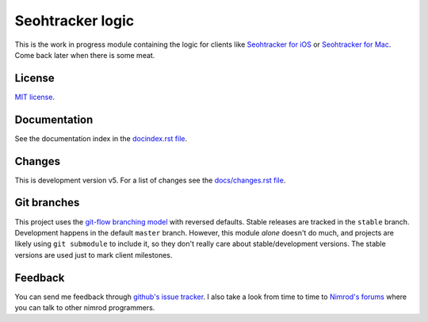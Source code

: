 =================
Seohtracker logic
=================

This is the work in progress module containing the logic for clients like
`Seohtracker for iOS <https://github.com/gradha/seohtracker-ios>`_ or
`Seohtracker for Mac <https://github.com/gradha/seohtracker-mac>`_. Come back
later when there is some meat.


License
=======

`MIT license <LICENSE.rst>`_.


Documentation
=============

See the documentation index in the `docindex.rst file <docindex.rst>`_.

Changes
=======

This is development version v5. For a list of changes see the `docs/changes.rst
file <docs/changes.rst>`_.


Git branches
============

This project uses the `git-flow branching model
<https://github.com/nvie/gitflow>`_ with reversed defaults. Stable releases are
tracked in the ``stable`` branch. Development happens in the default ``master``
branch. However, this module *alone* doesn't do much, and projects are likely
using ``git submodule`` to include it, so they don't really care about
stable/development versions. The stable versions are used just to mark client
milestones.


Feedback
========

You can send me feedback through `github's issue tracker
<https://github.com/gradha/seohtracker-logic/issues>`_. I also take a look from
time to time to `Nimrod's forums <http://forum.nimrod-code.org>`_ where you can
talk to other nimrod programmers.
